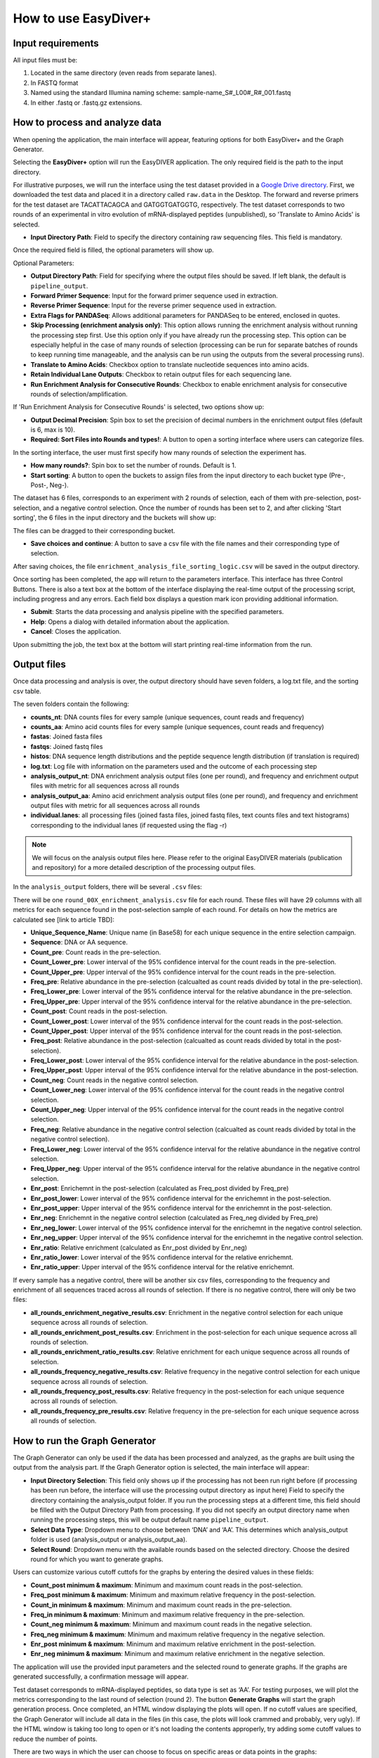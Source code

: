 How to use EasyDiver+
========================

Input requirements
------------------

All input files must be:
    
1. Located in the same directory (even reads from separate lanes).
2. In FASTQ format
3. Named using the standard Illumina naming scheme: sample-name_S#_L00#_R#_001.fastq
4. In either .fastq or .fastq.gz extensions.


How to process and analyze data
-------------------------------

When opening the application, the main interface will appear, featuring options for both EasyDiver+ and the Graph Generator.

.. image:: _static/images/img1.png
   :alt: EasyDIVER Logo
   :align: center
   :width: 600px

Selecting the **EasyDiver+** option will run the EasyDIVER application. 
The only required field is the path to the input directory. 

For illustrative purposes, we will run the interface using the test dataset provided in a `Google Drive directory <https://drive.google.com/drive/folders/102sCv5uJUiUcnsgVskJigmh8lxbl3KCD?usp=sharing>`_.
First, we downloaded the test data and placed it in a directory called ``raw.data`` in the Desktop. 
The forward and reverse primers for the test dataset are TACATTACAGCA and GATGGTGATGGTG, respectively. 
The test dataset corresponds to two rounds of an experimental in vitro evolution of mRNA-displayed
peptides (unpublished), so 'Translate to Amino Acids' is selected.  

* **Input Directory Path**: Field to specify the directory containing raw sequencing files. This field is mandatory.
   
.. image:: _static/images/img2.png
    :alt: EasyDiver+
    :align: center
    :width: 600px

Once the required field is filled, the optional parameters will show up. 

Optional Parameters:

* **Output Directory Path**: Field for specifying where the output files should be saved. If left blank, the default is ``pipeline_output``.
* **Forward Primer Sequence**: Input for the forward primer sequence used in extraction.
* **Reverse Primer Sequence**: Input for the reverse primer sequence used in extraction.
* **Extra Flags for PANDASeq**: Allows additional parameters for PANDASeq to be entered, enclosed in quotes.
* **Skip Processing (enrichment analysis only)**: This option allows running the enrichment analysis without running the processing step first. 
  Use this option only if you have already run the processing step. 
  This option can be especially helpful in the case of many rounds of selection (processing can be run for separate batches of rounds to keep running time manageable, and the analysis can be run using the outputs from the several processing runs). 
* **Translate to Amino Acids**: Checkbox option to translate nucleotide sequences into amino acids.
* **Retain Individual Lane Outputs**: Checkbox to retain output files for each sequencing lane.
* **Run Enrichment Analysis for Consecutive Rounds**: Checkbox to enable enrichment analysis for consecutive rounds of selection/amplification. 

.. image:: _static/images/img3.png
    :alt: EasyDiver+
    :align: center
    :width: 600px

If 'Run Enrichment Analysis for Consecutive Rounds' is selected, two options show up:

* **Output Decimal Precision**: Spin box to set the precision of decimal numbers in the enrichment output files (default is 6, max is 10).
* **Required: Sort Files into Rounds and types!**: A button to open a sorting interface where users can categorize files.

.. image:: _static/images/img4.png
    :alt: EasyDiver+
    :align: center
    :width: 600px

In the sorting interface, the user must first specify how many rounds of selection the experiment has.

* **How many rounds?**: Spin box to set the number of rounds. Default is 1.
* **Start sorting**: A button to open the buckets to assign files from the input directory to each bucket type (Pre-, Post-, Neg-).

.. image:: _static/images/img5.png
    :alt: EasyDiver+
    :align: center
    :width: 600px

The dataset has 6 files, corresponds to an experiment with 2 rounds of selection, 
each of them with pre-selection, post-selection, and a negative control selection. 
Once the number of rounds has been set to 2, and after clicking 'Start sorting', the 6 files in the input directory and the buckets will show up:

.. image:: _static/images/img6.png
    :alt: EasyDiver+
    :align: center
    :width: 600px

The files can be dragged to their corresponding bucket. 

* **Save choices and continue**: A button to save a csv file with the file names and their corresponding type of selection. 

.. image:: _static/images/img7.png
    :alt: EasyDiver+
    :align: center
    :width: 600px

After saving choices, the file ``enrichment_analysis_file_sorting_logic.csv`` will be saved in the output directory. 

.. image:: _static/images/table.png
   :alt: EasyDiver+
   :align: center
   :width: 250px

Once sorting has been completed, the app will return to the parameters interface. 
This interface has three Control Buttons. 
There is also a text box at the bottom of the interface displaying the real-time output of the processing script, including progress and any errors. 
Each field box displays a question mark icon providing additional information.

* **Submit**: Starts the data processing and analysis pipeline with the specified parameters.
* **Help**: Opens a dialog with detailed information about the application.
* **Cancel**: Closes the application.

Upon submitting the job, the text box at the bottom will start printing real-time information from the run. 

.. image:: _static/images/img8.png
   :alt: EasyDiver+
   :align: center
   :width: 600px

Output files
------------

Once data processing and analysis is over, the output directory should have seven folders, a log.txt file, and the sorting csv table. 

.. image:: _static/images/out1.png
   :alt: EasyDiver+
   :align: center
   :width: 600px

The seven folders contain the following:

* **counts_nt**: DNA counts files for every sample (unique sequences, count reads and frequency)
* **counts_aa**: Amino acid counts files for every sample (unique sequences, count reads and frequency)
* **fastas**: Joined fasta files
* **fastqs**: Joined fastq files
* **histos**: DNA sequence length distributions and the peptide sequence length distribution (if translation is required)
* **log.txt**: Log file with information on the parameters used and the outcome of each processing step
* **analysis_output_nt**: DNA enrichment analysis output files (one per round), and frequency and enrichment output files with metric for all sequences across all rounds
* **analysis_output_aa**: Amino acid enrichment analysis output files (one per round), and frequency and enrichment output files with metric for all sequences across all rounds
* **individual.lanes**: all processing files (joined fasta files, joined fastq files, text counts files and text 
  histograms) corresponding to the individual lanes (if requested using the flag -r)

.. note::
   We will focus on the analysis output files here. 
   Please refer to the original EasyDIVER materials (publication and repository)   for a more detailed description of the processing output files. 

In the ``analysis_output`` folders, there will be several ``.csv`` files:

.. image:: _static/images/out2.png
   :alt: EasyDiver+
   :align: center
   :width: 600px

There will be one ``round_00X_enrichment_analysis.csv`` file for each round. 
These files will have 29 columns with all metrics for each sequence found in the post-selection sample of each round. 
For details on how the metrics are calculated see [link to article TBD]:

* **Unique_Sequence_Name**: Unique name (in Base58) for each unique sequence in the entire selection campaign. 
* **Sequence**: DNA or AA sequence.
* **Count_pre**: Count reads in the pre-selection. 
* **Count_Lower_pre**: Lower interval of the 95% confidence interval for the count reads in the pre-selection.
* **Count_Upper_pre**: Upper interval of the 95% confidence interval for the count reads in the pre-selection.
* **Freq_pre**: Relative abundance in the pre-selection (calcualted as count reads divided by total in the pre-selection). 
* **Freq_Lower_pre**: Lower interval of the 95% confidence interval for the relative abundance in the pre-selection.
* **Freq_Upper_pre**: Upper interval of the 95% confidence interval for the relative abundance in the pre-selection.
* **Count_post**: Count reads in the post-selection. 
* **Count_Lower_post**: Lower interval of the 95% confidence interval for the count reads in the post-selection.
* **Count_Upper_post**: Upper interval of the 95% confidence interval for the count reads in the post-selection.
* **Freq_post**: Relative abundance in the post-selection (calcualted as count reads divided by total in the post-selection). 
* **Freq_Lower_post**: Lower interval of the 95% confidence interval for the relative abundance in the post-selection.
* **Freq_Upper_post**: Upper interval of the 95% confidence interval for the relative abundance in the post-selection.
* **Count_neg**: Count reads in the negative control selection. 
* **Count_Lower_neg**: Lower interval of the 95% confidence interval for the count reads in the negative control selection.
* **Count_Upper_neg**: Upper interval of the 95% confidence interval for the count reads in the negative control selection.
* **Freq_neg**: Relative abundance in the negative control selection (calcualted as count reads divided by total in the negative control selection). 
* **Freq_Lower_neg**: Lower interval of the 95% confidence interval for the relative abundance in the negative control selection.
* **Freq_Upper_neg**: Upper interval of the 95% confidence interval for the relative abundance in the negative control selection.
* **Enr_post**: Enrichemnt in the post-selection (calculated as Freq_post divided by Freq_pre)
* **Enr_post_lower**: Lower interval of the 95% confidence interval for the enrichemnt in the post-selection.
* **Enr_post_upper**: Upper interval of the 95% confidence interval for the enrichemnt in the post-selection.
* **Enr_neg**: Enrichemnt in the negative control selection (calculated as Freq_neg divided by Freq_pre)
* **Enr_neg_lower**: Lower interval of the 95% confidence interval for the enrichemnt in the negative control selection.
* **Enr_neg_upper**: Upper interval of the 95% confidence interval for the enrichemnt in the negative control selection.
* **Enr_ratio**: Relative enrichment (calculated as Enr_post divided by Enr_neg)
* **Enr_ratio_lower**: Lower interval of the 95% confidence interval for the relative enrichemnt.
* **Enr_ratio_upper**: Upper interval of the 95% confidence interval for the relative enrichemnt.

If every sample has a negative control, there will be another six csv files, corresponding to the frequency and enrichment of all sequences traced across all rounds of selection.
If there is no negative control, there will only be two files:

* **all_rounds_enrichment_negative_results.csv**: Enrichment in the negative control selection for each unique sequence across all rounds of selection.
* **all_rounds_enrichment_post_results.csv**: Enrichment in the post-selection for each unique sequence across all rounds of selection.
* **all_rounds_enrichment_ratio_results.csv**: Relative enrichment for each unique sequence across all rounds of selection.
* **all_rounds_frequency_negative_results.csv**: Relative frequency in the negative control selection for each unique sequence across all rounds of selection.
* **all_rounds_frequency_post_results.csv**: Relative frequency in the post-selection for each unique sequence across all rounds of selection.
* **all_rounds_frequency_pre_results.csv**: Relative frequency in the pre-selection for each unique sequence across all rounds of selection.


How to run the Graph Generator
----------------------------

The Graph Generator can only be used if the data has been processed and analyzed, as the graphs are built using the output from the analysis part. 
If the Graph Generator option is selected, the main interface will appear: 

.. image:: _static/images/img9.png
    :alt: EasyDiver+
    :align: center
    :width: 350px

* **Input Directory Selection**: This field only shows up if the processing has not been run right before 
  (if processing has been run before, the interface will use the processing output directory as input here)
  Field to specify the directory containing the analysis_output folder. 
  If you run the processing steps at a different time, this field should be filled with the Output Directory Path from processing. 
  If you did not specify an output directory name when running the processing steps, this will be output default name ``pipeline_output``.

* **Select Data Type**: Dropdown menu to choose between ‘DNA’ and ‘AA’. 
  This determines which analysis_output folder is used (analysis_output or analysis_output_aa).

* **Select Round**: Dropdown menu with the available rounds based on the selected directory.
  Choose the desired round for which you want to generate graphs.

Users can customize various cutoff cuttofs for the graphs by entering the desired values in these fields:

* **Count_post minimum & maximum**: Minimum and maximum count reads in the post-selection. 
* **Freq_post minimum & maximum**: Minimum and maximum relative frequency in the post-selection.
* **Count_in minimum & maximum**: Minimum and maximum count reads in the pre-selection.
* **Freq_in minimum & maximum**: Minimum and maximum relative frequency in the pre-selection.
* **Count_neg minimum & maximum**: Minimum and maximum count reads in the negative selection.
* **Freq_neg minimum & maximum**: Minimum and maximum relative frequency in the negative selection.
* **Enr_post minimum & maximum**: Minimum and maximum relative enrichment in the post-selection.
* **Enr_neg minimum & maximum**: Minimum and maximum relative enrichment in the negative selection.

The application will use the provided input parameters and the selected round to generate graphs.
If the graphs are generated successfully, a confirmation message will appear.

Test dataset corresponds to mRNA-displayed peptides, so data type is set as ‘AA’. 
For testing purposes, we will plot the metrics corresponding to the last round of selection (round 2).
The button **Generate Graphs** will start the graph generation process. 
Once completed, an HTML window displaying the plots will open.
If no cutoff values are specified, the Graph Generator will include all data in the files (in this case, the plots will look crammed and probably, very ugly).
If the HTML window is taking too long to open or it's not loading the contents approperly, try adding some cutoff values to reduce the number of points. 

.. image:: _static/images/plot1.png
   :alt: EasyDiver+
   :align: center
   :width: 800px

There are two ways in which the user can choose to focus on specific areas or data points in the graphs:

1. By selecting specific plotting regions. The graphs interface is interactive, and specific areas of the plots can be selected by dragging the mouse. 
2. By setting more stringent cutoff values. The user can fill the values in the Graph Generator interface as many times as needed, and a new HTML window will open every time **Generate Graphs** is selected.

For example, increasing the Count_out cutoff threshold significantly reduces the number of data points being represented. 
In this case, the minimum post-selection count is arbitrarely set to 200 and the maximum frequency in the negative selection to 0.05.

.. image:: _static/images/plot2.png
   :alt: EasyDiver+
   :align: center
   :width: 800px

.. note::
   **Display/hide elements**
      Click on the legend elements to display or hide different elements in the graphs.
   **Individual sequence information**
      Hover the mouse over any data point to display information about the corresponding sequence. 
   **Additional options**
      Hover over the top right corner to reveal an array of icons to: download the plots as PNG, zoom, pan, box select, lasso select, zoom in, zoom out, autoscale, and reset axis.